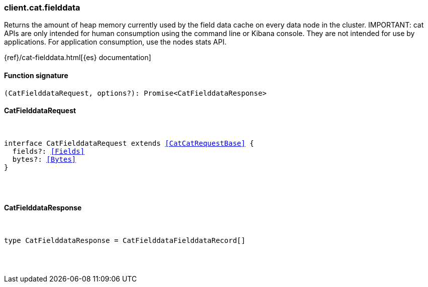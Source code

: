 [[reference-cat-fielddata]]

////////
===========================================================================================================================
||                                                                                                                       ||
||                                                                                                                       ||
||                                                                                                                       ||
||        ██████╗ ███████╗ █████╗ ██████╗ ███╗   ███╗███████╗                                                            ||
||        ██╔══██╗██╔════╝██╔══██╗██╔══██╗████╗ ████║██╔════╝                                                            ||
||        ██████╔╝█████╗  ███████║██║  ██║██╔████╔██║█████╗                                                              ||
||        ██╔══██╗██╔══╝  ██╔══██║██║  ██║██║╚██╔╝██║██╔══╝                                                              ||
||        ██║  ██║███████╗██║  ██║██████╔╝██║ ╚═╝ ██║███████╗                                                            ||
||        ╚═╝  ╚═╝╚══════╝╚═╝  ╚═╝╚═════╝ ╚═╝     ╚═╝╚══════╝                                                            ||
||                                                                                                                       ||
||                                                                                                                       ||
||    This file is autogenerated, DO NOT send pull requests that changes this file directly.                             ||
||    You should update the script that does the generation, which can be found in:                                      ||
||    https://github.com/elastic/elastic-client-generator-js                                                             ||
||                                                                                                                       ||
||    You can run the script with the following command:                                                                 ||
||       npm run elasticsearch -- --version <version>                                                                    ||
||                                                                                                                       ||
||                                                                                                                       ||
||                                                                                                                       ||
===========================================================================================================================
////////

[discrete]
[[client.cat.fielddata]]
=== client.cat.fielddata

Returns the amount of heap memory currently used by the field data cache on every data node in the cluster. IMPORTANT: cat APIs are only intended for human consumption using the command line or Kibana console. They are not intended for use by applications. For application consumption, use the nodes stats API.

{ref}/cat-fielddata.html[{es} documentation]

[discrete]
==== Function signature

[source,ts]
----
(CatFielddataRequest, options?): Promise<CatFielddataResponse>
----

[discrete]
==== CatFielddataRequest

[pass]
++++
<pre>
++++
interface CatFielddataRequest extends <<CatCatRequestBase>> {
  fields?: <<Fields>>
  bytes?: <<Bytes>>
}

[pass]
++++
</pre>
++++
[discrete]
==== CatFielddataResponse

[pass]
++++
<pre>
++++
type CatFielddataResponse = CatFielddataFielddataRecord[]

[pass]
++++
</pre>
++++

